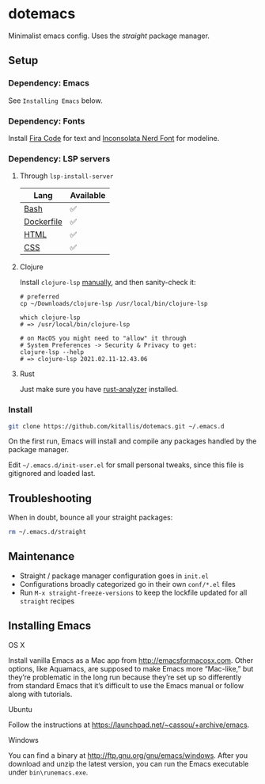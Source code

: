 * dotemacs
Minimalist emacs config. Uses the [[(https://github.com/raxod502/straight.el)][straight]] package manager.

** Setup
*** Dependency: Emacs
See ~Installing Emacs~ below.

*** Dependency: Fonts
Install [[https://github.com/tonsky/FiraCode][Fira Code]] for text and [[https://github.com/ryanoasis/nerd-fonts/blob/master/patched-fonts/Inconsolata/complete/Inconsolata%20Nerd%20Font%20Complete.otf][Inconsolata Nerd Font]] for modeline.

*** Dependency: LSP servers
**** Through ~lsp-install-server~

| Lang       | Available |
|------------+-----------|
| [[https://emacs-lsp.github.io/lsp-mode/page/lsp-css/][Bash]]       | ✅        |
| [[https://emacs-lsp.github.io/lsp-mode/page/lsp-dockerfile/][Dockerfile]] | ✅        |
| [[https://emacs-lsp.github.io/lsp-mode/page/lsp-html/][HTML]]       | ✅        |
| [[https://emacs-lsp.github.io/lsp-mode/page/lsp-css/][CSS]]        | ✅        |

**** Clojure
Install ~clojure-lsp~ [[https://github.com/clojure-lsp/clojure-lsp#manually][manually]], and then sanity-check it:

#+BEGIN_SRC shell
# preferred
cp ~/Downloads/clojure-lsp /usr/local/bin/clojure-lsp

which clojure-lsp
# => /usr/local/bin/clojure-lsp

# on MacOS you might need to "allow" it through
# System Preferences -> Security & Privacy to get:
clojure-lsp --help
# => clojure-lsp 2021.02.11-12.43.06
#+END_SRC

**** Rust

Just make sure you have [[https://github.com/rust-analyzer/rust-analyzer][rust-analyzer]] installed.

*** Install
#+BEGIN_SRC bash
git clone https://github.com/kitallis/dotemacs.git ~/.emacs.d
#+END_SRC

On the first run, Emacs will install and compile any packages handled by the package manager.

Edit =~/.emacs.d/init-user.el= for small personal tweaks, since this file is gitignored and loaded last.

** Troubleshooting
When in doubt, bounce all your straight packages:

#+BEGIN_SRC bash
rm ~/.emacs.d/straight
#+END_SRC

** Maintenance
  - Straight / package manager configuration goes in ~init.el~
  - Configurations broadly categorized go in their own ~conf/*.el~ files
  - Run ~M-x straight-freeze-versions~ to keep the lockfile updated for all ~straight~ recipes

** Installing Emacs
**** OS X

Install vanilla Emacs as a Mac app from http://emacsformacosx.com. Other options, like Aquamacs, are supposed to make Emacs more “Mac-like,” but they’re problematic in the long run because they’re set up so differently from standard Emacs that it’s difficult to use the Emacs manual or follow along with tutorials.

**** Ubuntu

Follow the instructions at https://launchpad.net/~cassou/+archive/emacs.

**** Windows

You can find a binary at http://ftp.gnu.org/gnu/emacs/windows. After you download and unzip the latest version, you can run the Emacs executable under ~bin\runemacs.exe~.

